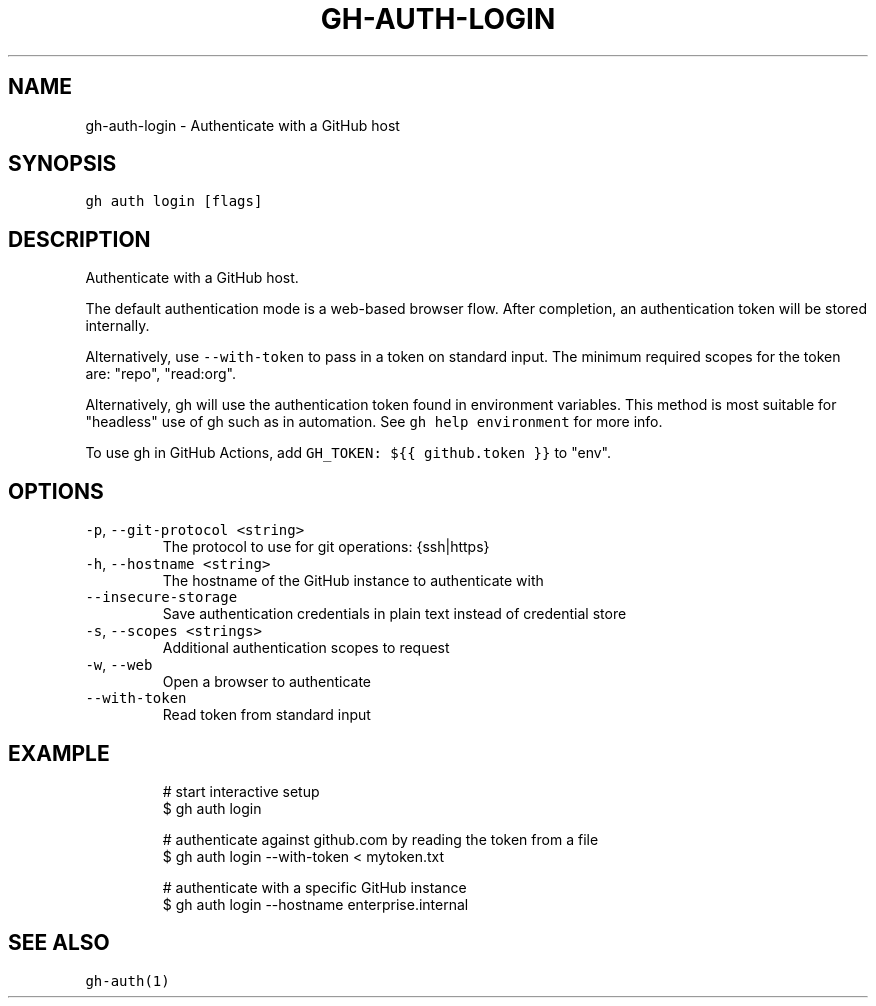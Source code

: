 .nh
.TH "GH-AUTH-LOGIN" "1" "Jul 2023" "GitHub CLI 2.32.1" "GitHub CLI manual"

.SH NAME
.PP
gh-auth-login - Authenticate with a GitHub host


.SH SYNOPSIS
.PP
\fB\fCgh auth login [flags]\fR


.SH DESCRIPTION
.PP
Authenticate with a GitHub host.

.PP
The default authentication mode is a web-based browser flow. After completion, an
authentication token will be stored internally.

.PP
Alternatively, use \fB\fC--with-token\fR to pass in a token on standard input.
The minimum required scopes for the token are: "repo", "read:org".

.PP
Alternatively, gh will use the authentication token found in environment variables.
This method is most suitable for "headless" use of gh such as in automation. See
\fB\fCgh help environment\fR for more info.

.PP
To use gh in GitHub Actions, add \fB\fCGH_TOKEN: ${{ github.token }}\fR to "env".


.SH OPTIONS
.TP
\fB\fC-p\fR, \fB\fC--git-protocol\fR \fB\fC<string>\fR
The protocol to use for git operations: {ssh|https}

.TP
\fB\fC-h\fR, \fB\fC--hostname\fR \fB\fC<string>\fR
The hostname of the GitHub instance to authenticate with

.TP
\fB\fC--insecure-storage\fR
Save authentication credentials in plain text instead of credential store

.TP
\fB\fC-s\fR, \fB\fC--scopes\fR \fB\fC<strings>\fR
Additional authentication scopes to request

.TP
\fB\fC-w\fR, \fB\fC--web\fR
Open a browser to authenticate

.TP
\fB\fC--with-token\fR
Read token from standard input


.SH EXAMPLE
.PP
.RS

.nf
# start interactive setup
$ gh auth login

# authenticate against github.com by reading the token from a file
$ gh auth login --with-token < mytoken.txt

# authenticate with a specific GitHub instance
$ gh auth login --hostname enterprise.internal


.fi
.RE


.SH SEE ALSO
.PP
\fB\fCgh-auth(1)\fR
